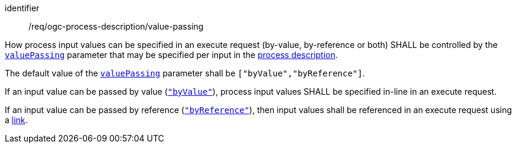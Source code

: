 [[req_ogc-process-description_value-passing]]
[requirement]
====
[%metadata]
identifier:: /req/ogc-process-description/value-passing
[.component,class=part]
--
How process input values can be specified in an execute request (by-value, by-reference or both) SHALL be controlled by the https://raw.githubusercontent.com/opengeospatial/ogcapi-processes/master/openapi/schemas/processes-core/inputDescription.yaml[`valuePassing`] parameter that may be specified per input in the <<sc_process_description,process description>>.
--

[.component,class=part]
--
The default value of the https://raw.githubusercontent.com/opengeospatial/ogcapi-processes/master/openapi/schemas/processes-core/inputDescription.yaml[`valuePassing`] parameter shall be `["byValue","byReference"]`.
--

[.component,class=part]
--
If an input value can be passed by value (https://raw.githubusercontent.com/opengeospatial/ogcapi-processes/master/openapi/schemas/processes-core/inputDescription.yaml[`"byValue"`]), process input values SHALL be specified in-line in an execute request.
--

[[input_by_reference]]
[.component,class=part]
--
If an input value can be passed by reference (https://raw.githubusercontent.com/opengeospatial/ogcapi-processes/master/openapi/schemas/processes-core/inputDescription.yaml[`"byReference"`]), then input values shall be referenced in an execute request using a https://raw.githubusercontent.com/opengeospatial/ogcapi-processes/master/openapi/schemas/common-core/link.yaml[link].
--
====
